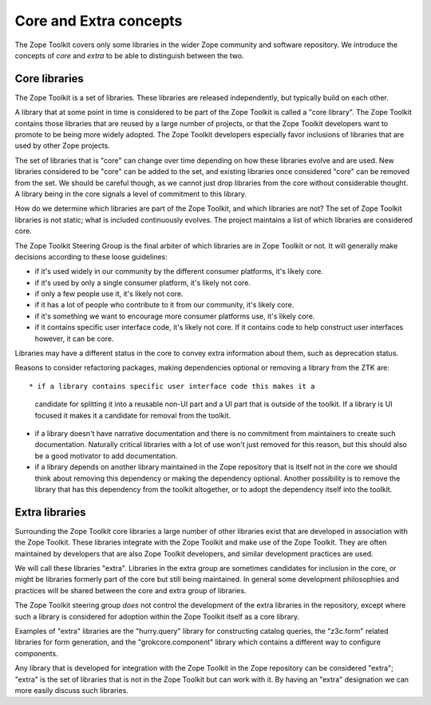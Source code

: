 Core and Extra concepts
=======================

The Zope Toolkit covers only some libraries in the wider Zope
community and software repository. We introduce the concepts of *core*
and *extra* to be able to distinguish between the two.

Core libraries 
--------------

The Zope Toolkit is a set of libraries. These libraries are released
independently, but typically build on each other.

A library that at some point in time is considered to be part of the
Zope Toolkit is called a "core library". The Zope Toolkit contains
those libraries that are reused by a large number of projects, or that
the Zope Toolkit developers want to promote to be being more widely
adopted. The Zope Toolkit developers especially favor inclusions of
libraries that are used by other Zope projects.

The set of libraries that is "core" can change over time depending on
how these libraries evolve and are used. New libraries considered to
be "core" can be added to the set, and existing libraries once
considered "core" can be removed from the set.  We should be careful
though, as we cannot just drop libraries from the core without
considerable thought. A library being in the core signals a level of
commitment to this library.

How do we determine which libraries are part of the Zope Toolkit,
and which libraries are not? The set of Zope Toolkit libraries is
not static; what is included continuously evolves. The project
maintains a list of which libraries are considered core.

The Zope Toolkit Steering Group is the final arbiter of which
libraries are in Zope Toolkit or not. It will generally make decisions
according to these loose guidelines:

* if it's used widely in our community by the different consumer
  platforms, it's likely core.

* if it's used by only a single consumer platform, it's likely not
  core.

* if only a few people use it, it's likely not core.

* if it has a lot of people who contribute to it from our community,
  it's likely core.

* if it's something we want to encourage more consumer platforms use,
  it's likely core.

* if it contains specific user interface code, it's likely not
  core. If it contains code to help construct user interfaces however,
  it can be core.

Libraries may have a different status in the core to convey extra
information about them, such as deprecation status.

Reasons to consider refactoring packages, making dependencies optional
or removing a library from the ZTK are::

* if a library contains specific user interface code this makes it a
  candidate for splitting it into a reusable non-UI part and a UI part
  that is outside of the toolkit. If a library is UI focused it makes
  it a candidate for removal from the toolkit.

* if a library doesn't have narrative documentation and there is no
  commitment from maintainers to create such documentation. Naturally
  critical libraries with a lot of use won't just removed for this reason,
  but this should also be a good motivator to add documentation.

* if a library depends on another library maintained in the Zope
  repository that is itself not in the core we should think about
  removing this dependency or making the dependency optional. Another
  possibility is to remove the library that has this dependency from
  the toolkit altogether, or to adopt the dependency itself into the
  toolkit.

Extra libraries
---------------

Surrounding the Zope Toolkit core libraries a large number of other
libraries exist that are developed in association with the Zope
Toolkit. These libraries integrate with the Zope Toolkit and make
use of the Zope Toolkit. They are often maintained by developers
that are also Zope Toolkit developers, and similar development
practices are used.

We will call these libraries "extra". Libraries in the extra group are
sometimes candidates for inclusion in the core, or might be libraries
formerly part of the core but still being maintained. In general some
development philosophies and practices will be shared between the core
and extra group of libraries.

The Zope Toolkit steering group *does* not control the development
of the extra libraries in the repository, except where such a library
is considered for adoption within the Zope Toolkit itself as a core
library.

Examples of "extra" libraries are the "hurry.query" library for
constructing catalog queries, the "z3c.form" related libraries for
form generation, and the "grokcore.component" library which contains a
different way to configure components.

Any library that is developed for integration with the Zope Toolkit
in the Zope repository can be considered "extra"; "extra" is the set
of libraries that is not in the Zope Toolkit but can work with it. By 
having an "extra" designation we can more easily discuss such libraries.
